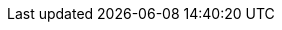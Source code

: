 //
// Conditional statements
//
:community:

//
// Attributes
//

:helm_chart_readme: https://github.com/infinispan/infinispan-helm-charts/blob/main/README.md

:helm_chart_repo: https://github.com/openshift-helm-charts
:helm_chart_repo_readme: https://github.com/openshift-helm-charts/charts/blob/main/README.md

:server_image: quay.io/infinispan/server

:ispn_version: 13.0
:server_image_version: 13.0

:brandname: Infinispan
:fullbrandname: Infinispan
:ispn_operator: Infinispan Operator

:openshift: Red Hat OpenShift
:openshiftshort: OpenShift
:openshiftplatform: Red Hat OpenShift Container Platform
:ocp: OpenShift Container Platform
:osweb: OpenShift Web Console
:k8s: Kubernetes

//Server Guide
:server_docs: https://infinispan.org/docs/stable/titles/server/server.html
//Security Guide
:security_docs: https://infinispan.org/docs/stable/titles/security/security.html
